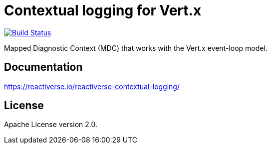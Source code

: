 = Contextual logging for Vert.x

image:https://github.com/reactiverse/reactiverse-contextual-logging/workflows/CI/badge.svg?branch=main["Build Status", link="https://github.com/reactiverse/reactiverse-contextual-logging/actions?query=workflow%3ACI"]

Mapped Diagnostic Context (MDC) that works with the Vert.x event-loop model.

== Documentation

https://reactiverse.io/reactiverse-contextual-logging/

== License

Apache License version 2.0.
